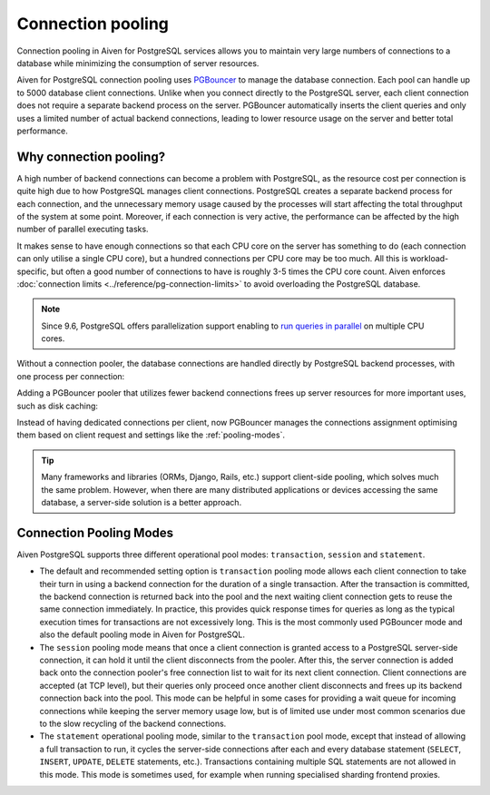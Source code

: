 Connection pooling
==================

Connection pooling in Aiven for PostgreSQL services allows you to maintain very large numbers of connections to a database while minimizing the consumption of server resources.


Aiven for PostgreSQL connection pooling uses `PGBouncer <https://www.pgbouncer.org/>`_ to manage the database connection. Each pool can handle up to 5000 database client connections. Unlike when you connect directly to the PostgreSQL server, each client connection does not require a separate backend process on the server. PGBouncer automatically inserts the client queries and only uses a limited number of actual backend connections, leading to lower resource usage on the server and better total performance.

Why connection pooling?
------------------------

A high number of backend connections can become a problem with PostgreSQL, as the resource cost per connection is quite high due to how PostgreSQL manages client connections. PostgreSQL creates a separate backend process for each connection, and the unnecessary memory usage caused by the processes will start affecting the total throughput of the system at some point. Moreover, if each connection is very active, the performance can be affected by the high number of parallel executing tasks.

It makes sense to have enough connections so that each CPU core on the server has something to do (each connection can only utilise a single CPU core), but a hundred connections per CPU core may be too much. All this is workload-specific, but often a good number of connections to have is roughly 3-5 times the CPU core count. Aiven enforces :doc:`connection limits <../reference/pg-connection-limits>` to avoid overloading the PostgreSQL database.



.. Note::
    Since 9.6, PostgreSQL offers parallelization support enabling to `run queries in parallel <https://www.postgresql.org/docs/current/parallel-query.html>`_ on multiple CPU cores.


Without a connection pooler, the database connections are handled directly by PostgreSQL backend processes, with one process per connection:

.. mermaid::

    graph LR
        pg_client_1(PG client) <-.->|Client establishing a new connection| postmaster
        pg_client_2(PG client) ---> pg_backend_1(PG Backend 1)
        pg_client_3(PG client) ---> pg_backend_2(PG Backend 2)
        pg_client_4(PG client) ---> pg_backend_3(PG Backend 3)
        pg_client_5(PG client) --->|Existing client connections| pg_backend_4(PG Backend 4)
        pg_client_6(PG client) ---> pg_backend_5(PG Backend 5)
        pg_client_7(PG client) ---> pg_backend_6(PG Backend 6)

    subgraph PostgreSQL server
        postmaster & pg_backend_1 & pg_backend_2 & pg_backend_3 & pg_backend_4 & pg_backend_5 & pg_backend_6
    end

    subgraph Clients
        pg_client_1 & pg_client_2 & pg_client_3 & pg_client_4 & pg_client_5 & pg_client_6 & pg_client_7
    end


Adding a PGBouncer pooler that utilizes fewer backend connections frees up server resources for more important uses, such as disk caching:

.. mermaid::

    graph LR
        pg_client_1(PG client) <-.->|Client establishing a new connection| pgbouncer
        pg_client_2(PG client) ---> pgbouncer
        pg_client_3(PG client) ---> pgbouncer
        pg_client_4(PG client) ---> pgbouncer
        pg_client_5(PG client) --->|Existing client connections| pgbouncer
        pg_client_6(PG client) ---> pgbouncer
        pg_client_7(PG client) ---> pgbouncer
        pgbouncer --> postmaster
        pgbouncer --> pg_backend_1(PG Backend 1)
        pgbouncer --> pg_backend_2(PG Backend 2)
        pgbouncer --> pg_backend_3(PG Backend 3)
        pgbouncer --> pg_backend_4(PG Backend 4)


    subgraph PostgreSQL server
        pgbouncer
        postmaster & pg_backend_1 & pg_backend_2 & pg_backend_3 & pg_backend_4
    end

    subgraph Clients
        pg_client_1 & pg_client_2 & pg_client_3 & pg_client_4 & pg_client_5 & pg_client_6 & pg_client_7
    end


Instead of having dedicated connections per client, now PGBouncer manages the connections assignment optimising them based on client request and settings like the :ref:`pooling-modes`.

.. Tip::
    Many frameworks and libraries (ORMs, Django, Rails, etc.) support client-side pooling, which solves much the same problem. However, when there are many distributed applications or devices accessing the same database, a server-side solution is a better approach.

.. _pooling-modes:

Connection Pooling Modes
------------------------

Aiven PostgreSQL supports three different operational pool modes: ``transaction``, ``session`` and ``statement``.

* The default and recommended setting option is ``transaction`` pooling mode allows each client connection to take their turn in using a backend connection for the duration of a single transaction. After the transaction is committed, the backend connection is returned back into the pool and the next waiting client connection gets to reuse the same connection immediately. In practice, this provides quick response times for queries as long as the typical execution times for transactions are not excessively long. This is the most commonly used PGBouncer mode and also the default pooling mode in Aiven for PostgreSQL.
* The ``session`` pooling mode means that once a client connection is granted access to a PostgreSQL server-side connection, it can hold it until the client disconnects from the pooler. After this, the server connection is added back onto the connection pooler's free connection list to wait for its next client connection. Client connections are accepted (at TCP level), but their queries only proceed once another client disconnects and frees up its backend connection back into the pool. This mode can be helpful in some cases for providing a wait queue for incoming connections while keeping the server memory usage low, but is of limited use under most common scenarios due to the slow recycling of the backend connections.
* The ``statement`` operational pooling mode, similar to the ``transaction`` pool mode, except that instead of allowing a full transaction to run, it cycles the server-side connections after each and every database statement (``SELECT``, ``INSERT``, ``UPDATE``, ``DELETE`` statements, etc.). Transactions containing multiple SQL statements are not allowed in this mode. This mode is sometimes used, for example when running specialised sharding frontend proxies.
